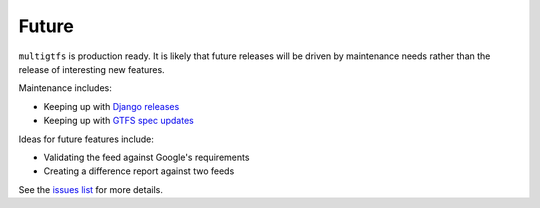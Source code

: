 ======
Future
======

``multigtfs`` is production ready. It is likely that future releases will be
driven by maintenance needs rather than the release of interesting new
features.

Maintenance includes:

- Keeping up with `Django releases`_
- Keeping up with `GTFS spec updates`_

Ideas for future features include:

- Validating the feed against Google's requirements
- Creating a difference report against two feeds

See the `issues list`_ for more details.

.. _`Django releases`: https://www.djangoproject.com/download/
.. _`GTFS spec updates`: https://developers.google.com/transit/gtfs/changes#RevisionHistory
.. _`issues list`: https://github.com/tulsawebdevs/django-multi-gtfs/issues?state=open
